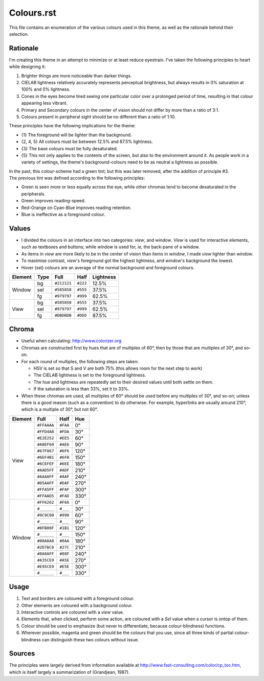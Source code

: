 Colours.rst
^^^^^^^^^^^^^^^^^^^^^^^^^^^^^^^^^^^^^^^^^^^^^^^^^^^^^^^^^^^^^^^^^^^^^^^^^^^^^^^^
| This file contains an enumeration of the various colours used in this theme,
  as well as the rationale behind their selection.

Rationale
================================================================================
| I'm creating this theme in an attempt to minimize or at least reduce
  eyestrain.  I've taken the following principles to heart while designing it:

1. Brighter things are more noticeable than darker things.
2. CIELAB lightness relatively accurately represents perceptual brightness, but
   always results in 0% saturation at 100% and 0% lightness.
3. Cones in the eyes become tired seeing one particular color over a prolonged
   period of time, resulting in that colour appearing less vibrant.
4. Primary and Secondary colours in the center of vision should not differ by
   more than a ratio of 3:1.
5. Colours present in peripheral sight should be no different than a ratio
   of 1:10.

| These principles have the following implications for the theme:

* {1} The foreground will be lighter than the background.
* {2, 4, 5} All colours must be between 12.5% and 87.5% lightness.
* {3} The base colours must be fully desaturated.
* {5} This not only applies to the contents of the screen, but also to the
  environment around it.  As people work in a variety of settings, the theme's
  background-colours need to be as neutral a lightness as possible.

| In the past, this colour-scheme had a green tint;  but this was later removed,
  after the addition of principle #3.  
| The previous tint was defined according to the following principles:

* Green is seen more or less equally across the eye, while other chromas tend to
  become desaturated in the peripherals.
* Green improves reading-speed.
* Red-Orange on Cyan-Blue improves reading retention.
* Blue is ineffective as a foreground colour.

Values
================================================================================
* I divided the colours in an interface into two categories:  *view*, and
  *window*.  *View* is used for interactive elements, such as textboxes and
  buttons;  while *window* is used for, *ie*, the back-pane of a window.
* As items in *view* are more likely to be in the center of vision than items in
  *window*, I made *view* lighter than *window*.
* To maximise contrast, *view*'s foreground got the highest lightness, and
  *window*'s background the lowest.
* Hover (sel) colours are an average of the normal background and foreground
  colours.

+---------+------+-------------+----------+-----------+
| Element | Type |    Full     |   Half   | Lightness |
+=========+======+=============+==========+===========+
|         | bg   | ``#212121`` | ``#222`` |     12.5% |
|         +------+-------------+----------+-----------+
| Window  | sel  | ``#585858`` | ``#555`` |     37.5% |
|         +------+-------------+----------+-----------+
|         | fg   | ``#979797`` | ``#999`` |     62.5% |
+---------+------+-------------+----------+-----------+
|         | bg   | ``#585858`` | ``#555`` |     37.5% |
|         +------+-------------+----------+-----------+
| View    | sel  | ``#979797`` | ``#999`` |     62.5% |
|         +------+-------------+----------+-----------+
|         | fg   | ``#DBDBDB`` | ``#DDD`` |     87.5% |
+---------+------+-------------+----------+-----------+

Chroma
================================================================================
* Useful when calculating:  http://www.colorizer.org
* Chromas are constructed first by hues that are of multiples of 60°, then by
  those that are multiples of 30°, and so-on.
* For each round of multiples, the following steps are taken:

  * HSV is set so that S and V are both 75% (this allows room for the next step
    to work)
  * The CIELAB lightness is set to the foreground lightness.
  * The hue and lightness are repeatedly set to their desired values until both
    settle on them.
  * If the saturation is less than 33%, set it to 33%.

* When these chromas are used, all multiples of 60° should be used before any
  multiples of 30°, and so-on;  unless there is a good reason (such as a
  convention) to do otherwise.  For example, hyperlinks are usually around 210°,
  which is a multiple of 30°, but not 60°.

+---------+-------------+----------+------+
| Element |     Full    |   Half   |  Hue |
+=========+=============+==========+======+
|         | ``#FFAAAA`` | ``#FAA`` |   0° |
|         +-------------+----------+------+
|         | ``#FFD4A8`` | ``#FDA`` |  30° |
|         +-------------+----------+------+
|         | ``#E2E252`` | ``#EE5`` |  60° |
|         +-------------+----------+------+
|         | ``#A8EF60`` | ``#AE6`` |  90° |
|         +-------------+----------+------+
|         | ``#67F867`` | ``#6F6`` | 120° |
|         +-------------+----------+------+
|         | ``#6EF4B1`` | ``#6FB`` | 150° |
| View    +-------------+----------+------+
|         | ``#6CEFEF`` | ``#6EE`` | 180° |
|         +-------------+----------+------+
|         | ``#AAD5FF`` | ``#ADF`` | 210° |
|         +-------------+----------+------+
|         | ``#AAAAFF`` | ``#AAF`` | 240° |
|         +-------------+----------+------+
|         | ``#D5AAFF`` | ``#DAF`` | 270° |
|         +-------------+----------+------+
|         | ``#FFA5FF`` | ``#FAF`` | 300° |
|         +-------------+----------+------+
|         | ``#FFAAD5`` | ``#FAD`` | 330° |
+---------+-------------+----------+------+
|         | ``#FF6262`` | ``#F66`` |   0° |
|         +-------------+----------+------+
|         | ``#______`` | ``#___`` |  30° |
|         +-------------+----------+------+
|         | ``#9C9C00`` | ``#990`` |  60° |
|         +-------------+----------+------+
|         | ``#______`` | ``#___`` |  90° |
|         +-------------+----------+------+
|         | ``#0FB00F`` | ``#1B1`` | 120° |
|         +-------------+----------+------+
|         | ``#______`` | ``#___`` | 150° |
| Window  +-------------+----------+------+
|         | ``#00A8A8`` | ``#0AA`` | 180° |
|         +-------------+----------+------+
|         | ``#2D7BC8`` | ``#27C`` | 210° |
|         +-------------+----------+------+
|         | ``#8A8AFF`` | ``#88F`` | 240° |
|         +-------------+----------+------+
|         | ``#A35CE9`` | ``#A5E`` | 270° |
|         +-------------+----------+------+
|         | ``#E95CE9`` | ``#E5E`` | 300° |
|         +-------------+----------+------+
|         | ``#______`` | ``#___`` | 330° |
+---------+-------------+----------+------+

Usage
================================================================================
#. Text and borders are coloured with a foreground colour.
#. Other elements are coloured with a background colour.
#. Interactive controls are coloured with a *view* value.
#. Elements that, when clicked, perform some action, are coloured with a
   *Sel* value when a cursor is ontop of them.
#. Colour should be used to emphasize (but never to differentiate, because
   colour-blindness) functions.
#. Wherever possible, magenta and green should be the colours that you use, since
   all three kinds of partial colour-blindness can distinguish these two colours
   without issue.

Sources
================================================================================
| The principles were largely derived from information available at
  http://www.fast-consulting.com/color/cp_toc.htm, which is itself largely a
  summarization of (Grandjean, 1987).
